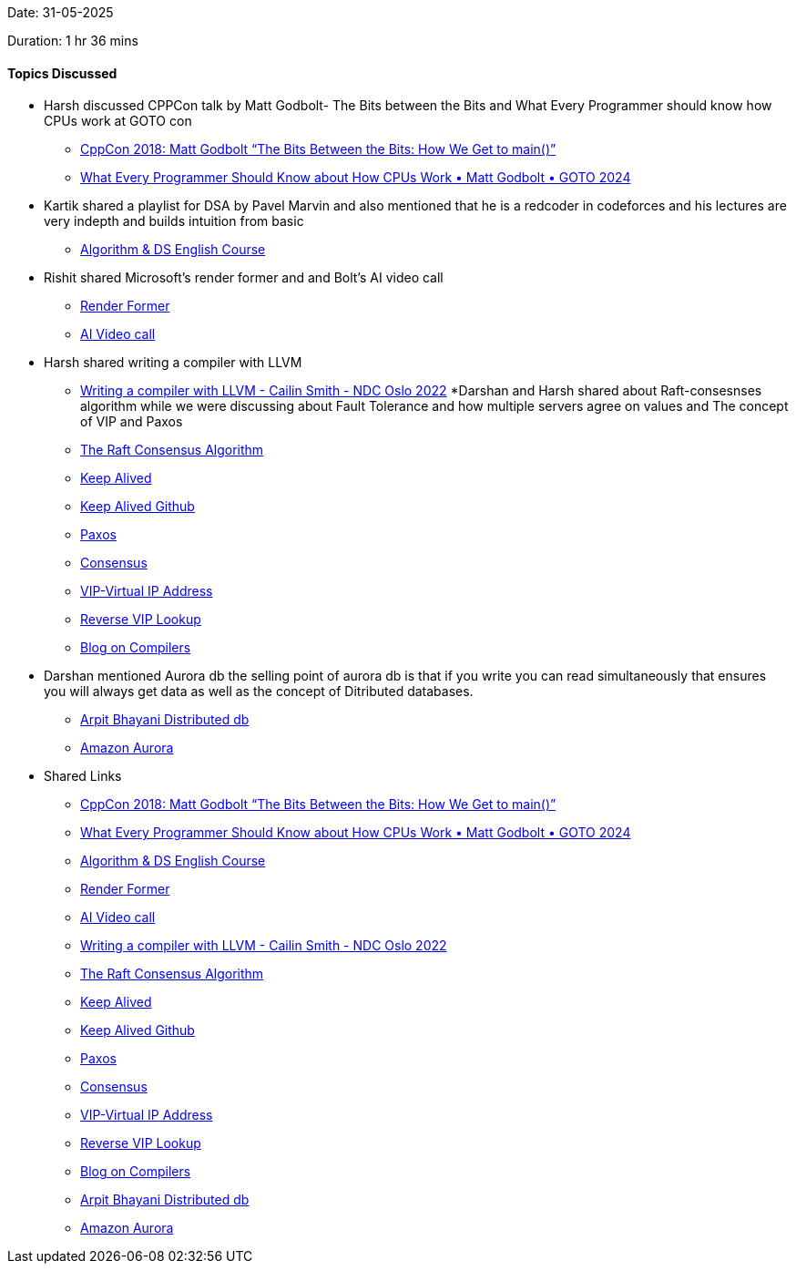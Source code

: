Date: 31-05-2025

Duration: 1 hr 36 mins

==== Topics Discussed

* Harsh discussed CPPCon talk by Matt Godbolt- The Bits between the Bits and What Every Programmer should know how CPUs work at GOTO con
    ** link:https://www.youtube.com/watch?v=dOfucXtyEsU[CppCon 2018: Matt Godbolt “The Bits Between the Bits: How We Get to main()”^]
    ** link:https://www.youtube.com/watch?v=-HNpim5x-IE[What Every Programmer Should Know about How CPUs Work • Matt Godbolt • GOTO 2024^]
* Kartik shared a playlist for DSA by Pavel Marvin and also mentioned that he is a redcoder in  codeforces and his lectures are very indepth and builds intuition from basic
    ** link:https://youtube.com/playlist?list=PLrS21S1jm43igE57Ye_edwds_iL7ZOAG4&si=RfhvCM3usBVJjGO_[Algorithm & DS English Course^]
* Rishit shared Microsoft's render former and and Bolt's AI video call
    ** link:https://microsoft.github.io/renderformer[Render Former^]
    ** link:https://hackathon.dev[AI Video call^]
* Harsh shared writing a compiler with LLVM
    ** link:https://www.youtube.com/watch?v=vrRXIQDCCEk[Writing a compiler with LLVM - Cailin Smith - NDC Oslo 2022^]
*Darshan and Harsh shared about Raft-consesnses algorithm while we were discussing about Fault Tolerance and how multiple servers agree on values and The concept of VIP and Paxos
    ** link:https://raft.github.io[The Raft Consensus Algorithm^]
    ** link:https://www.keepalived.org[Keep Alived^]
    ** link:https://github.com/acassen/keepalived[Keep Alived Github^]
    ** link:https://en.wikipedia.org/wiki/Paxos_(computer_science)[Paxos^]
    ** link:https://developer.hashicorp.com/consul/docs/concept/consensus[Consensus^]
    ** link:https://en.wikipedia.org/wiki/Virtual_IP_address[VIP-Virtual IP Address^]
    ** link:https://infotracer.com/reverse-ip-lookup/virtual-ip-address[Reverse VIP Lookup^]
    ** link:https://blog.codingconfessions.com/p/seeing-the-matrix[Blog on Compilers^]
* Darshan mentioned  Aurora db  the selling point of aurora db is that if you write you can read simultaneously that ensures you will always get data as well as the concept of Ditributed databases.
    ** link:https://www.youtube.com/watch?v=DA5W8tO_7Nw[Arpit Bhayani Distributed  db^]
    ** link:https://www.youtube.com/watch?v=EaWlpn24eAs[Amazon Aurora^]
* Shared Links
    ** link:https://www.youtube.com/watch?v=dOfucXtyEsU[CppCon 2018: Matt Godbolt “The Bits Between the Bits: How We Get to main()”^]
    ** link:https://www.youtube.com/watch?v=-HNpim5x-IE[What Every Programmer Should Know about How CPUs Work • Matt Godbolt • GOTO 2024^]
    ** link:https://youtube.com/playlist?list=PLrS21S1jm43igE57Ye_edwds_iL7ZOAG4&si=RfhvCM3usBVJjGO_[Algorithm & DS English Course^]
    ** link:https://microsoft.github.io/renderformer[Render Former^]
    ** link:https://hackathon.dev[AI Video call^]
    ** link:https://www.youtube.com/watch?v=vrRXIQDCCEk[Writing a compiler with LLVM - Cailin Smith - NDC Oslo 2022^]
    ** link:https://raft.github.io[The Raft Consensus Algorithm^]
    ** link:https://www.keepalived.org[Keep Alived^]
    ** link:https://github.com/acassen/keepalived[Keep Alived Github^]
    ** link:https://en.wikipedia.org/wiki/Paxos_(computer_science)[Paxos^]
    ** link:https://developer.hashicorp.com/consul/docs/concept/consensus[Consensus^]
    ** link:https://en.wikipedia.org/wiki/Virtual_IP_address[VIP-Virtual IP Address^]
    ** link:https://infotracer.com/reverse-ip-lookup/virtual-ip-address[Reverse VIP Lookup^]
    ** link:https://blog.codingconfessions.com/p/seeing-the-matrix[Blog on Compilers^]
    ** link:https://www.youtube.com/watch?v=DA5W8tO_7Nw[Arpit Bhayani Distributed  db^]
    ** link:https://www.youtube.com/watch?v=EaWlpn24eAs[Amazon Aurora^]

